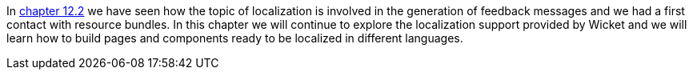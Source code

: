 
In <<forms2.adoc#_form_validation_and_feedback_messages,chapter 12.2>> we have seen how the topic of localization is involved in the generation of feedback messages and we had a first contact with resource bundles. In this chapter we will continue to explore the localization support provided by Wicket and we will learn how to build pages and components ready to be localized in different languages.


